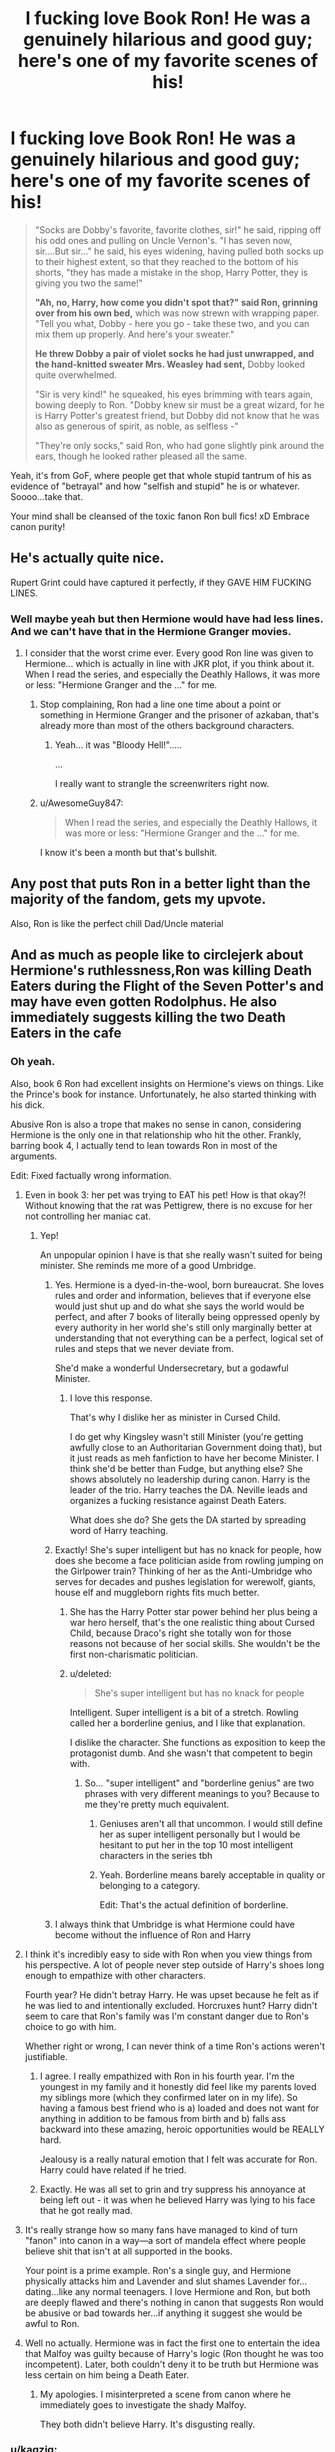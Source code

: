 #+TITLE: I fucking love Book Ron! He was a genuinely hilarious and good guy; here's one of my favorite scenes of his!

* I fucking love Book Ron! He was a genuinely hilarious and good guy; here's one of my favorite scenes of his!
:PROPERTIES:
:Author: Regular_Bus
:Score: 524
:DateUnix: 1564590837.0
:DateShort: 2019-Jul-31
:FlairText: Discussion
:END:
#+begin_quote
  "Socks are Dobby's favorite, favorite clothes, sir!" he said, ripping off his odd ones and pulling on Uncle Vernon's. "I has seven now, sir....But sir..." he said, his eyes widening, having pulled both socks up to their highest extent, so that they reached to the bottom of his shorts, "they has made a mistake in the shop, Harry Potter, they is giving you two the same!"

  *"Ah, no, Harry, how come you didn't spot that?" said Ron, grinning over from his own bed,* which was now strewn with wrapping paper. "Tell you what, Dobby - here you go - take these two, and you can mix them up properly. And here's your sweater."

  *He threw Dobby a pair of violet socks he had just unwrapped, and the hand-knitted sweater Mrs. Weasley had sent,* Dobby looked quite overwhelmed.

  "Sir is very kind!" he squeaked, his eyes brimming with tears again, bowing deeply to Ron. "Dobby knew sir must be a great wizard, for he is Harry Potter's greatest friend, but Dobby did not know that he was also as generous of spirit, as noble, as selfless -"

  "They're only socks," said Ron, who had gone slightly pink around the ears, though he looked rather pleased all the same.
#+end_quote

Yeah, it's from GoF, where people get that whole stupid tantrum of his as evidence of "betrayal" and how "selfish and stupid" he is or whatever. Soooo...take that.

Your mind shall be cleansed of the toxic fanon Ron bull fics! xD Embrace canon purity!


** He's actually quite nice.

Rupert Grint could have captured it perfectly, if they GAVE HIM FUCKING LINES.
:PROPERTIES:
:Score: 205
:DateUnix: 1564597210.0
:DateShort: 2019-Jul-31
:END:

*** Well maybe yeah but then Hermione would have had less lines. And we can't have that in the Hermione Granger movies.
:PROPERTIES:
:Author: RoyTellier
:Score: 125
:DateUnix: 1564605098.0
:DateShort: 2019-Aug-01
:END:

**** I consider that the worst crime ever. Every good Ron line was given to Hermione... which is actually in line with JKR plot, if you think about it. When I read the series, and especially the Deathly Hallows, it was more or less: "Hermione Granger and the ..." for me.
:PROPERTIES:
:Author: muleGwent
:Score: 46
:DateUnix: 1564681209.0
:DateShort: 2019-Aug-01
:END:

***** Stop complaining, Ron had a line one time about a point or something in Hermione Granger and the prisoner of azkaban, that's already more than most of the others background characters.
:PROPERTIES:
:Author: RoyTellier
:Score: 34
:DateUnix: 1564681411.0
:DateShort: 2019-Aug-01
:END:

****** Yeah... it was "Bloody Hell!".....

...

I really want to strangle the screenwriters right now.
:PROPERTIES:
:Author: muleGwent
:Score: 28
:DateUnix: 1564683128.0
:DateShort: 2019-Aug-01
:END:


***** u/AwesomeGuy847:
#+begin_quote
  When I read the series, and especially the Deathly Hallows, it was more or less: "Hermione Granger and the ..." for me.
#+end_quote

I know it's been a month but that's bullshit.
:PROPERTIES:
:Author: AwesomeGuy847
:Score: 7
:DateUnix: 1567411407.0
:DateShort: 2019-Sep-02
:END:


** Any post that puts Ron in a better light than the majority of the fandom, gets my upvote.

Also, Ron is like the perfect chill Dad/Uncle material
:PROPERTIES:
:Author: _neon_phoenix_
:Score: 92
:DateUnix: 1564604134.0
:DateShort: 2019-Aug-01
:END:


** And as much as people like to circlejerk about Hermione's ruthlessness,Ron was killing Death Eaters during the Flight of the Seven Potter's and may have even gotten Rodolphus. He also immediately suggests killing the two Death Eaters in the cafe
:PROPERTIES:
:Author: Bleepbloopbotz2
:Score: 201
:DateUnix: 1564594146.0
:DateShort: 2019-Jul-31
:END:

*** Oh yeah.

Also, book 6 Ron had excellent insights on Hermione's views on things. Like the Prince's book for instance. Unfortunately, he also started thinking with his dick.

Abusive Ron is also a trope that makes no sense in canon, considering Hermione is the only one in that relationship who hit the other. Frankly, barring book 4, I actually tend to lean towards Ron in most of the arguments.

Edit: Fixed factually wrong information.
:PROPERTIES:
:Score: 151
:DateUnix: 1564597329.0
:DateShort: 2019-Jul-31
:END:

**** Even in book 3: her pet was trying to EAT his pet! How is that okay?! Without knowing that the rat was Pettigrew, there is no excuse for her not controlling her maniac cat.
:PROPERTIES:
:Author: HeloisePommefume
:Score: 92
:DateUnix: 1564608811.0
:DateShort: 2019-Aug-01
:END:

***** Yep!

An unpopular opinion I have is that she really wasn't suited for being minister. She reminds me more of a good Umbridge.
:PROPERTIES:
:Score: 42
:DateUnix: 1564610199.0
:DateShort: 2019-Aug-01
:END:

****** Yes. Hermione is a dyed-in-the-wool, born bureaucrat. She loves rules and order and information, believes that if everyone else would just shut up and do what she says the world would be perfect, and after 7 books of literally being oppressed openly by every authority in her world she's still only marginally better at understanding that not everything can be a perfect, logical set of rules and steps that we never deviate from.

She'd make a wonderful Undersecretary, but a godawful Minister.
:PROPERTIES:
:Author: KillAutolockers
:Score: 27
:DateUnix: 1564709697.0
:DateShort: 2019-Aug-02
:END:

******* I love this response.

That's why I dislike her as minister in Cursed Child.

I do get why Kingsley wasn't still Minister (you're getting awfully close to an Authoritarian Government doing that), but it just reads as meh fanfiction to have her become Minister. I think she'd be better than Fudge, but anything else? She shows absolutely no leadership during canon. Harry is the leader of the trio. Harry teaches the DA. Neville leads and organizes a fucking resistance against Death Eaters.

What does she do? She gets the DA started by spreading word of Harry teaching.
:PROPERTIES:
:Score: 9
:DateUnix: 1564713636.0
:DateShort: 2019-Aug-02
:END:


****** Exactly! She's super intelligent but has no knack for people, how does she become a face politician aside from rowling jumping on the Girlpower train? Thinking of her as the Anti-Umbridge who serves for decades and pushes legislation for werewolf, giants, house elf and muggleborn rights fits much better.
:PROPERTIES:
:Author: hamoboy
:Score: 43
:DateUnix: 1564617972.0
:DateShort: 2019-Aug-01
:END:

******* She has the Harry Potter star power behind her plus being a war hero herself, that's the one realistic thing about Cursed Child, because Draco's right she totally won for those reasons not because of her social skills. She wouldn't be the first non-charismatic politician.
:PROPERTIES:
:Author: elizabnthe
:Score: 16
:DateUnix: 1564649950.0
:DateShort: 2019-Aug-01
:END:


******* u/deleted:
#+begin_quote
  She's super intelligent but has no knack for people
#+end_quote

Intelligent. Super intelligent is a bit of a stretch. Rowling called her a borderline genius, and I like that explanation.

I dislike the character. She functions as exposition to keep the protagonist dumb. And she wasn't that competent to begin with.
:PROPERTIES:
:Score: 15
:DateUnix: 1564619226.0
:DateShort: 2019-Aug-01
:END:

******** So... "super intelligent" and "borderline genius" are two phrases with very different meanings to you? Because to me they're pretty much equivalent.
:PROPERTIES:
:Author: hamoboy
:Score: 30
:DateUnix: 1564620251.0
:DateShort: 2019-Aug-01
:END:

********* Geniuses aren't all that uncommon. I would still define her as super intelligent personally but I would be hesitant to put her in the top 10 most intelligent characters in the series tbh
:PROPERTIES:
:Score: 1
:DateUnix: 1564664197.0
:DateShort: 2019-Aug-01
:END:


********* Yeah. Borderline means barely acceptable in quality or belonging to a category.

Edit: That's the actual definition of borderline.
:PROPERTIES:
:Score: -4
:DateUnix: 1564621914.0
:DateShort: 2019-Aug-01
:END:


****** I always think that Umbridge is what Hermione could have become without the influence of Ron and Harry
:PROPERTIES:
:Score: 13
:DateUnix: 1564656532.0
:DateShort: 2019-Aug-01
:END:


**** I think it's incredibly easy to side with Ron when you view things from his perspective. A lot of people never step outside of Harry's shoes long enough to empathize with other characters.

Fourth year? He didn't betray Harry. He was upset because he felt as if he was lied to and intentionally excluded. Horcruxes hunt? Harry didn't seem to care that Ron's family was I'm constant danger due to Ron's choice to go with him.

Whether right or wrong, I can never think of a time Ron's actions weren't justifiable.
:PROPERTIES:
:Author: RosalieFontaine
:Score: 98
:DateUnix: 1564603084.0
:DateShort: 2019-Aug-01
:END:

***** I agree. I really empathized with Ron in his fourth year. I'm the youngest in my family and it honestly did feel like my parents loved my siblings more (which they confirmed later on in my life). So having a famous best friend who is a) loaded and does not want for anything in addition to be famous from birth and b) falls ass backward into these amazing, heroic opportunities would be REALLY hard.

Jealousy is a really natural emotion that I felt was accurate for Ron. Harry could have related if he tried.
:PROPERTIES:
:Score: 61
:DateUnix: 1564605961.0
:DateShort: 2019-Aug-01
:END:


***** Exactly. He was all set to grin and try suppress his annoyance at being left out - it was when he believed Harry was lying to his face that he got really mad.
:PROPERTIES:
:Author: Lamenardo
:Score: 41
:DateUnix: 1564611268.0
:DateShort: 2019-Aug-01
:END:


**** It's really strange how so many fans have managed to kind of turn "fanon" into canon in a way---a sort of mandela effect where people believe shit that isn't at all supported in the books.

Your point is a prime example. Ron's a single guy, and Hermione physically attacks him and Lavender and slut shames Lavender for...dating...like any normal teenagers. I love Hermione and Ron, but both are deeply flawed and there's nothing in canon that suggests Ron would be abusive or bad towards her...if anything it suggest she would be awful to Ron.
:PROPERTIES:
:Author: Altair_L
:Score: 26
:DateUnix: 1564649533.0
:DateShort: 2019-Aug-01
:END:


**** Well no actually. Hermione was in fact the first one to entertain the idea that Malfoy was guilty because of Harry's logic (Ron thought he was too incompetent). Later, both couldn't deny it to be truth but Hermione was less certain on him being a Death Eater.
:PROPERTIES:
:Author: elizabnthe
:Score: 8
:DateUnix: 1564649526.0
:DateShort: 2019-Aug-01
:END:

***** My apologies. I misinterpreted a scene from canon where he immediately goes to investigate the shady Malfoy.

They both didn't believe Harry. It's disgusting really.
:PROPERTIES:
:Score: 4
:DateUnix: 1564665861.0
:DateShort: 2019-Aug-01
:END:


*** u/kagzig:
#+begin_quote
  He also immediately suggests killing the two Death Eaters in the cafe
#+end_quote

In fairness to Ron, this suggestion came during war time. The Death Eaters weren't in the cafe for a friendly duel or exchange ideas - they came to seize Harry for Voldemort to murder later, and Hermione and Ron would've inevitably been tortured and killed as well. Not to mention the fact that even if Harry, Ron, and Hermione are able to get away, those Death Eaters are certain to terrorize and harm /somebody/ (as many somebodies as they can, and probably targeting people very close to Ron), and how exactly is it righteous to leave open that possibility? Ron isn't really being ruthless, he's being pragmatic.

I understand the short-term strategic reasons behind leaving them alive, but sending two murderous enemy combatants back into the fray (in fine condition, no less) was not an ideal outcome, particularly long-term.
:PROPERTIES:
:Author: kagzig
:Score: 30
:DateUnix: 1564609336.0
:DateShort: 2019-Aug-01
:END:

**** The UN dictates that combattants only need to take prisoners if the other party surrenders.
:PROPERTIES:
:Score: 2
:DateUnix: 1565776271.0
:DateShort: 2019-Aug-14
:END:

***** Over a month late, but wizarding britain is hardly subject to UN laws, not to mention to what level you could describe the Trio as "combatants"
:PROPERTIES:
:Author: TheHeadlessScholar
:Score: 3
:DateUnix: 1569078913.0
:DateShort: 2019-Sep-21
:END:

****** Another month later, and furthermore, laws like that only work if both parties agree to keep them, and the death eaters proved they didn't care about following the Geneva convention
:PROPERTIES:
:Author: minerat27
:Score: 2
:DateUnix: 1571137863.0
:DateShort: 2019-Oct-15
:END:


*** To be fair, that /is/ still kind of on a different level from keeping a woman in a jar for half a year.
:PROPERTIES:
:Author: The_Magus_199
:Score: 52
:DateUnix: 1564594913.0
:DateShort: 2019-Jul-31
:END:

**** Was it half a year? I had the impression she let her out in a few weeks.
:PROPERTIES:
:Author: rayatheking
:Score: 38
:DateUnix: 1564595669.0
:DateShort: 2019-Jul-31
:END:

***** Erm, perhaps I'm misremembering. Didn't she keep Rita in the jar all the way up until she needed to trade her freedom for the Harry interview in year 5?
:PROPERTIES:
:Author: The_Magus_199
:Score: 12
:DateUnix: 1564595747.0
:DateShort: 2019-Jul-31
:END:

****** u/EpicBeardMan:
#+begin_quote
  Harry had the impression that Hermione had been dying to tell them this for days, but that she had restrained herself in light of everything else that had happened.
#+end_quote

Hermione trapped her in the hospital wing following the 3rd task. Then a few days later released her once the Hogwarts express was back in London.
:PROPERTIES:
:Author: EpicBeardMan
:Score: 41
:DateUnix: 1564601094.0
:DateShort: 2019-Jul-31
:END:

******* Ah, my mistake.
:PROPERTIES:
:Author: The_Magus_199
:Score: 11
:DateUnix: 1564601149.0
:DateShort: 2019-Jul-31
:END:


******* If fiendfyre isn't an incantation, what is?
:PROPERTIES:
:Author: mychllr
:Score: 1
:DateUnix: 1564623530.0
:DateShort: 2019-Aug-01
:END:

******** The name of the thing. The same want 'stunning spell' isn't an incantation.
:PROPERTIES:
:Author: EpicBeardMan
:Score: 12
:DateUnix: 1564623857.0
:DateShort: 2019-Aug-01
:END:


****** No,she let her out right after fourth year ended
:PROPERTIES:
:Author: Bleepbloopbotz2
:Score: 19
:DateUnix: 1564595849.0
:DateShort: 2019-Jul-31
:END:


*** She erased her parents' memories of her - 18 years of being fully devoted to your only child only to completely forget what you spent most of your time worrying over. I can do a lot to my enemies, but I don't have it in me to take away my parents' autonomy or jeopardize their mental well being.
:PROPERTIES:
:Author: 4wallsandawindow
:Score: 25
:DateUnix: 1564605058.0
:DateShort: 2019-Aug-01
:END:

**** She really doesn't think about the implications of her actions in canon.

I mean, she's definitely ruthless. She lit Snape on fire, and she led Umbridge to a forest.

But look at Rita or Edgecombe. She stops Rita for a year, and she permanently scars Edgecombe for betraying them (even though she never used it as a deterrent.)

Definitely vindictive though.
:PROPERTIES:
:Score: 10
:DateUnix: 1564668364.0
:DateShort: 2019-Aug-01
:END:

***** With Hermione, it seems like she has two modes.

Rules are sacred, and rules are bullshit.

Because she's so pro-rules, so pro-authority, she doesn't have a proper sense of scale. She genuinely can't grasp why helping Hagrid with Norbert would be an acceptable violation of the rules, while setting a teacher on fire isn't.

As soon as that "rules are sacred" switch turns off, she goes all out.
:PROPERTIES:
:Author: KillAutolockers
:Score: 4
:DateUnix: 1564710237.0
:DateShort: 2019-Aug-02
:END:

****** Have you read linkffn(The Dark Lord's Equal by Lens of Sanity)?

Just had deja vu.

I always think of her using the phrase "For the Greater Good".
:PROPERTIES:
:Score: 1
:DateUnix: 1564713242.0
:DateShort: 2019-Aug-02
:END:

******* [[https://www.fanfiction.net/s/6763981/1/][*/The Dark Lord's Equal/*]] by [[https://www.fanfiction.net/u/2468907/Lens-of-Sanity][/Lens of Sanity/]]

#+begin_quote
  Years after the Epilogue things look bleak; Harry Potter agrees to go back to the Ministry Battle to change history for the better. Premise; "canon makes sense" though not in the way you think. Fight scenes, humour, romance, magic, and insanity. FINISHED
#+end_quote

^{/Site/:} ^{fanfiction.net} ^{*|*} ^{/Category/:} ^{Harry} ^{Potter} ^{*|*} ^{/Rated/:} ^{Fiction} ^{T} ^{*|*} ^{/Chapters/:} ^{6} ^{*|*} ^{/Words/:} ^{58,281} ^{*|*} ^{/Reviews/:} ^{597} ^{*|*} ^{/Favs/:} ^{2,082} ^{*|*} ^{/Follows/:} ^{835} ^{*|*} ^{/Updated/:} ^{4/16/2011} ^{*|*} ^{/Published/:} ^{2/21/2011} ^{*|*} ^{/Status/:} ^{Complete} ^{*|*} ^{/id/:} ^{6763981} ^{*|*} ^{/Language/:} ^{English} ^{*|*} ^{/Genre/:} ^{Adventure/Romance} ^{*|*} ^{/Characters/:} ^{Harry} ^{P.,} ^{Hermione} ^{G.} ^{*|*} ^{/Download/:} ^{[[http://www.ff2ebook.com/old/ffn-bot/index.php?id=6763981&source=ff&filetype=epub][EPUB]]} ^{or} ^{[[http://www.ff2ebook.com/old/ffn-bot/index.php?id=6763981&source=ff&filetype=mobi][MOBI]]}

--------------

*FanfictionBot*^{2.0.0-beta} | [[https://github.com/tusing/reddit-ffn-bot/wiki/Usage][Usage]]
:PROPERTIES:
:Author: FanfictionBot
:Score: 1
:DateUnix: 1564713262.0
:DateShort: 2019-Aug-02
:END:


******* I may well have done, because I definitely got that from a fic or analysis post I read once.
:PROPERTIES:
:Author: KillAutolockers
:Score: 1
:DateUnix: 1564714537.0
:DateShort: 2019-Aug-02
:END:

******** There's a good one that was written after the Order of the Phoenix came out that I thoroughly enjoyed.
:PROPERTIES:
:Score: 1
:DateUnix: 1564714879.0
:DateShort: 2019-Aug-02
:END:


*** Was he though? When one of them is knocked off during Harry's broom chase, the other Death Eaters do stop to help, probably because JK Rowling didn't want to kill them. So whilst Ron may have stunned a few they were potentially just fine.

And Ron suggests it, but didn't really want to do it-his role in the story is Devil's Advocate, he was just proposing all the options. He's definitely not particularly ruthless.
:PROPERTIES:
:Author: elizabnthe
:Score: 4
:DateUnix: 1564648589.0
:DateShort: 2019-Aug-01
:END:

**** Stunning someone flying high up in the air very much risks killing them though.
:PROPERTIES:
:Author: turtlesinthesea
:Score: 6
:DateUnix: 1564661654.0
:DateShort: 2019-Aug-01
:END:

***** It's definitely a risk. But I doubt Ron was thinking he was killing them, and it's entirely possible he didn't even kill one of them.
:PROPERTIES:
:Author: elizabnthe
:Score: 0
:DateUnix: 1564661735.0
:DateShort: 2019-Aug-01
:END:


** Yep, Ron is awesome.\\
It's a shame the majority of fanfiction authors don't know how to write him, so he too often ends up either reduced to a minimal role, or just downright bashed.
:PROPERTIES:
:Author: KeyserWood
:Score: 89
:DateUnix: 1564594811.0
:DateShort: 2019-Jul-31
:END:

*** Well, granted, Ron is often depicted without real effort, but I think the point of Ron's character is that he's mostly a normal, decent bloke with faults (like his envious streak and lack of discipline). That IS canon. People usually blow it out of proportion though, and ignore his better traits like friendliness, readiness to defend his friends and such.

´People are usually blinded by a) fanon (it's actually Harry in canon who's the most prejudiced about Slytherins) and b) the movies in which the pathetic directors unnecessarily overplayed Hermione's role and character.
:PROPERTIES:
:Author: IFightWhales
:Score: 72
:DateUnix: 1564595466.0
:DateShort: 2019-Jul-31
:END:

**** linkffn(12431454)

I wouldn't mind a fic where he's like Sirius was to James. Also more talented. Sure E's are above average, but you're talking about the only trio of kids properly motivated to learn advanced material.
:PROPERTIES:
:Score: 31
:DateUnix: 1564597427.0
:DateShort: 2019-Jul-31
:END:

***** One of my favorite Ron lines in fanfiction.

#+begin_quote
  "Harry," said Hermione, keeping her voice low enough that it wouldn't carry across the room, "Cedric told us what happened in the maze."

  "Yeah, what were you playing at?" said Ron, mock-punching him in the shoulder. "Being all noble like that, letting pretty-boy Diggory tie with you."

  "I'm standing right here," said Cedric mildly.

  "I know, mate," said Ron. "You're hard to miss, being such a pretty-boy and all."
#+end_quote
:PROPERTIES:
:Author: EpicBeardMan
:Score: 53
:DateUnix: 1564601254.0
:DateShort: 2019-Jul-31
:END:

****** Link?
:PROPERTIES:
:Author: Zpeed1
:Score: 8
:DateUnix: 1564601898.0
:DateShort: 2019-Aug-01
:END:

******* Oh I'm sorry. It's linkffn(The Lesser Sadness).
:PROPERTIES:
:Author: EpicBeardMan
:Score: 12
:DateUnix: 1564601975.0
:DateShort: 2019-Aug-01
:END:

******** [[https://www.fanfiction.net/s/10959046/1/][*/The Lesser Sadness/*]] by [[https://www.fanfiction.net/u/4727972/Newcomb][/Newcomb/]]

#+begin_quote
  Crush the world beneath your heel. Destroy everyone who has ever slighted you. Tear down creation just to see if you can. Kill anything beautiful. Take what you want. Desecrate everything.
#+end_quote

^{/Site/:} ^{fanfiction.net} ^{*|*} ^{/Category/:} ^{Harry} ^{Potter} ^{*|*} ^{/Rated/:} ^{Fiction} ^{M} ^{*|*} ^{/Chapters/:} ^{3} ^{*|*} ^{/Words/:} ^{20,949} ^{*|*} ^{/Reviews/:} ^{292} ^{*|*} ^{/Favs/:} ^{1,590} ^{*|*} ^{/Follows/:} ^{1,995} ^{*|*} ^{/Updated/:} ^{8/22/2015} ^{*|*} ^{/Published/:} ^{1/9/2015} ^{*|*} ^{/id/:} ^{10959046} ^{*|*} ^{/Language/:} ^{English} ^{*|*} ^{/Genre/:} ^{Adventure/Drama} ^{*|*} ^{/Characters/:} ^{Harry} ^{P.,} ^{Voldemort,} ^{Albus} ^{D.,} ^{Penelope} ^{C.} ^{*|*} ^{/Download/:} ^{[[http://www.ff2ebook.com/old/ffn-bot/index.php?id=10959046&source=ff&filetype=epub][EPUB]]} ^{or} ^{[[http://www.ff2ebook.com/old/ffn-bot/index.php?id=10959046&source=ff&filetype=mobi][MOBI]]}

--------------

*FanfictionBot*^{2.0.0-beta} | [[https://github.com/tusing/reddit-ffn-bot/wiki/Usage][Usage]]
:PROPERTIES:
:Author: FanfictionBot
:Score: 3
:DateUnix: 1564602005.0
:DateShort: 2019-Aug-01
:END:


******** =D danke
:PROPERTIES:
:Author: Zpeed1
:Score: 3
:DateUnix: 1564602003.0
:DateShort: 2019-Aug-01
:END:


***** [[https://www.fanfiction.net/s/12431454/1/][*/What Would Broz Do? A Harry & Ron Series of Events/*]] by [[https://www.fanfiction.net/u/1401424/vlad-the-inhaler][/vlad the inhaler/]]

#+begin_quote
  A collection of related one-shots spanning Hogwarts, where Hermione never has her Halloween epiphany and so the trio never forms, leaving Harry & Ron to bro their way through Hogwarts, forced to learn for themselves what they need to know.
#+end_quote

^{/Site/:} ^{fanfiction.net} ^{*|*} ^{/Category/:} ^{Harry} ^{Potter} ^{*|*} ^{/Rated/:} ^{Fiction} ^{T} ^{*|*} ^{/Chapters/:} ^{3} ^{*|*} ^{/Words/:} ^{6,363} ^{*|*} ^{/Reviews/:} ^{50} ^{*|*} ^{/Favs/:} ^{270} ^{*|*} ^{/Follows/:} ^{309} ^{*|*} ^{/Updated/:} ^{5/23/2017} ^{*|*} ^{/Published/:} ^{4/2/2017} ^{*|*} ^{/id/:} ^{12431454} ^{*|*} ^{/Language/:} ^{English} ^{*|*} ^{/Genre/:} ^{Humor/Adventure} ^{*|*} ^{/Characters/:} ^{Harry} ^{P.,} ^{Ron} ^{W.} ^{*|*} ^{/Download/:} ^{[[http://www.ff2ebook.com/old/ffn-bot/index.php?id=12431454&source=ff&filetype=epub][EPUB]]} ^{or} ^{[[http://www.ff2ebook.com/old/ffn-bot/index.php?id=12431454&source=ff&filetype=mobi][MOBI]]}

--------------

*FanfictionBot*^{2.0.0-beta} | [[https://github.com/tusing/reddit-ffn-bot/wiki/Usage][Usage]]
:PROPERTIES:
:Author: FanfictionBot
:Score: 14
:DateUnix: 1564597443.0
:DateShort: 2019-Jul-31
:END:


** Ron's good people, it's a shame the movies turned him into a caricature and gave all his moments of awesomeness to Hermione.

There's a /reason/ Harry took him back the moment he admitted he was wrong in GoF and after he returns in DH.
:PROPERTIES:
:Author: wandererchronicles
:Score: 73
:DateUnix: 1564595508.0
:DateShort: 2019-Jul-31
:END:

*** Even then, Rupert Grint had that charm necessary for the character. I wish they'd have given him more lines.
:PROPERTIES:
:Score: 44
:DateUnix: 1564599604.0
:DateShort: 2019-Jul-31
:END:


*** Not just took him back, he actually whole heartedly accepted him and was even on Ron's side -

#+begin_quote
  ”You come back after weeks --- weeks --- and you think it's all going to be all right if you just say sorry?” ”Well, what else can I say?” Ron shouted, and Harry was glad that Ron was fighting back.”
#+end_quote

And a little later -

#+begin_quote
  “The sudden upswing in their fortunes, the appearance of the mysterious doe, the recovery of Gryffindor's sword, and above all, Ron's return, made Harry so happy that it was quite difficult to maintain a straight face.”
#+end_quote

They even try to escape Hermione's angry presence so that they can spend time together. Sure, Harry liked Hermione, he loved her too (as a friend/sister), but I always felt that his feelings for Ron were deeper. He loved him and needed him more than anyone else.
:PROPERTIES:
:Author: rayatheking
:Score: 74
:DateUnix: 1564596131.0
:DateShort: 2019-Jul-31
:END:

**** I take it as the reasoning that the Horcrux was harsher on Ron than Harry or Hermione.

I mean no one bats an eye at Ginny petrifying people over a year.
:PROPERTIES:
:Score: 52
:DateUnix: 1564597487.0
:DateShort: 2019-Jul-31
:END:


**** Ron was very much the brother Harry never had, I think. It's something I hope to emphasize in any fics I write; Ron is absolutely flawed (as everyone is) but I feel like his flaws are exaggerated grotesquely in way too many fics.
:PROPERTIES:
:Author: wandererchronicles
:Score: 36
:DateUnix: 1564606314.0
:DateShort: 2019-Aug-01
:END:

***** I think ron might have been harrys first true friend
:PROPERTIES:
:Author: CommanderL3
:Score: 10
:DateUnix: 1564628210.0
:DateShort: 2019-Aug-01
:END:

****** Well, yeah, that we know of. Harry was bullied during primary school and, judging by the way Dudley treated him and the hand-me-downs he was made to wear, I can't think that he had too many friends before Hogwarts. Ron is by far the best adjusted of the three of them, IMO.
:PROPERTIES:
:Score: 11
:DateUnix: 1564653188.0
:DateShort: 2019-Aug-01
:END:

******* I honestly think while ron had always be surrounded by loving family

harry was also his first friend too
:PROPERTIES:
:Author: CommanderL3
:Score: 8
:DateUnix: 1564653427.0
:DateShort: 2019-Aug-01
:END:

******** Possibly, yeah, because the Weasleys would have been homeschooled. He might've mingled with other wizarding families, though (not the Malfoys or even the Lovegoods, but people like the Patils). But yeah, maybe he wasn't friends with them?
:PROPERTIES:
:Score: 2
:DateUnix: 1564653583.0
:DateShort: 2019-Aug-01
:END:

********* The wizarding world is weird, alot of the purebloods should know of each other due to similar social circles and the kids of them should hang out at least.
:PROPERTIES:
:Author: CommanderL3
:Score: 5
:DateUnix: 1564657936.0
:DateShort: 2019-Aug-01
:END:

********** Yep. And they can apparate/Floo, so it's not like distance is an issue
:PROPERTIES:
:Score: 4
:DateUnix: 1564693174.0
:DateShort: 2019-Aug-02
:END:


**** We need more quality Ron/Harry fics with supportive Hermione and Ginny
:PROPERTIES:
:Author: Bleepbloopbotz2
:Score: 48
:DateUnix: 1564596336.0
:DateShort: 2019-Jul-31
:END:

***** So what are your DA Headcanons? I'm just curious with the flair.

Ehhhh, it definitely has more basis than any other slash pairing, but I just would love a fic with a stronger friendship. I'm not a slash reader, and I dislike romance in general.
:PROPERTIES:
:Score: 21
:DateUnix: 1564599697.0
:DateShort: 2019-Jul-31
:END:

****** I have lots so I'll just give a few

Terry Boot is distantly related to the inventor of Firewhiskey

The Patil's mother is a former Ravenclaw who insists the girls spend two hours every day each holiday studying a foreign language. Paravti has a real knack and Padma is utterly terrible at it

Justin Finch Fletchely's parents go to Bohemian Grove

Dean has a notebook full of drawings of what he imagined his wizarding father looked like .

Lavender once put Daphne Greengrass in the hospital wing after Daphne called Hermione a mudblood
:PROPERTIES:
:Author: Bleepbloopbotz2
:Score: 28
:DateUnix: 1564599982.0
:DateShort: 2019-Jul-31
:END:

******* u/deleted:
#+begin_quote
  Terry Boot is distantly related to the inventor of Firewhiskey
#+end_quote

Is it /Boot-/Leg whiskey?

Sorry, I just couldn't resist.

#+begin_quote
  Lavender once put Daphne Greengrass in the hospital wing after Daphne called Hermione a mudblood
#+end_quote

Book 6 Hermione was a bit nicer to Lavender than book 3 Hermione. Lavender's character is treated horribly in canon.

I'm glad you aren't buying in the Daphne Greengrass hype. I've read good fics with the canon OC, but that's in spite of the character.
:PROPERTIES:
:Score: 24
:DateUnix: 1564600235.0
:DateShort: 2019-Jul-31
:END:


******* [deleted]
:PROPERTIES:
:Score: 1
:DateUnix: 1564603628.0
:DateShort: 2019-Aug-01
:END:

******** I disagree
:PROPERTIES:
:Author: Bleepbloopbotz2
:Score: 0
:DateUnix: 1564603718.0
:DateShort: 2019-Aug-01
:END:

********* Yeah, I actually completely misread it and thought you did have it the other way round, my bad.
:PROPERTIES:
:Author: The_Truthkeeper
:Score: 1
:DateUnix: 1564603796.0
:DateShort: 2019-Aug-01
:END:


****** Random comment, but I love your flair!
:PROPERTIES:
:Score: 1
:DateUnix: 1564653218.0
:DateShort: 2019-Aug-01
:END:

******* Thanks!

I actually was planning on changing it to other jokes about the series.
:PROPERTIES:
:Score: 1
:DateUnix: 1564665020.0
:DateShort: 2019-Aug-01
:END:


** My favorite is Harry and Ron doing homework together and the scene where they are coming up with ways to die for divination.
:PROPERTIES:
:Author: Hold_en
:Score: 23
:DateUnix: 1564623489.0
:DateShort: 2019-Aug-01
:END:


** Ron is such a sweetie, this is absolutely a great scene for him.
:PROPERTIES:
:Author: HelloBeautifulChild
:Score: 42
:DateUnix: 1564592385.0
:DateShort: 2019-Jul-31
:END:


** Tell me about it. I wrote a story where the cousin the Weasleys don't talk about was Rudy West, the father of Wally, and through extremely convenient coincidence Ron walked away from visiting the Wests with Speed powers.

The amount of crap I got for writing Ron as the story's hero still amazes me.
:PROPERTIES:
:Author: Clell65619
:Score: 38
:DateUnix: 1564595740.0
:DateShort: 2019-Jul-31
:END:

*** Can you give me a link ?
:PROPERTIES:
:Author: Bleepbloopbotz2
:Score: 11
:DateUnix: 1564595876.0
:DateShort: 2019-Jul-31
:END:

**** [[https://m.fanfiction.net/s/10305062/1/Speed]]

ffnbot!directlinks
:PROPERTIES:
:Author: IlliterateJanitor
:Score: 9
:DateUnix: 1564596578.0
:DateShort: 2019-Jul-31
:END:

***** [[https://www.fanfiction.net/s/10305062/1/][*/Speed/*]] by [[https://www.fanfiction.net/u/1298529/Clell65619][/Clell65619/]]

#+begin_quote
  It's been said that little things can change the world, and they can. But then, so can big things. This is the story of the big things that happen when Ron Weasley meets his mother's cousin, the Accountant they don't talk about. Ron learned that there is more to life than magic. Sometimes a skill gained by accident is all you really need to change the world.
#+end_quote

^{/Site/:} ^{fanfiction.net} ^{*|*} ^{/Category/:} ^{DC} ^{Superheroes} ^{+} ^{Harry} ^{Potter} ^{Crossover} ^{*|*} ^{/Rated/:} ^{Fiction} ^{T} ^{*|*} ^{/Chapters/:} ^{4} ^{*|*} ^{/Words/:} ^{34,452} ^{*|*} ^{/Reviews/:} ^{256} ^{*|*} ^{/Favs/:} ^{588} ^{*|*} ^{/Follows/:} ^{287} ^{*|*} ^{/Updated/:} ^{7/9/2014} ^{*|*} ^{/Published/:} ^{4/27/2014} ^{*|*} ^{/Status/:} ^{Complete} ^{*|*} ^{/id/:} ^{10305062} ^{*|*} ^{/Language/:} ^{English} ^{*|*} ^{/Genre/:} ^{Adventure/Sci-Fi} ^{*|*} ^{/Characters/:} ^{Ron} ^{W.} ^{*|*} ^{/Download/:} ^{[[http://www.ff2ebook.com/old/ffn-bot/index.php?id=10305062&source=ff&filetype=epub][EPUB]]} ^{or} ^{[[http://www.ff2ebook.com/old/ffn-bot/index.php?id=10305062&source=ff&filetype=mobi][MOBI]]}

--------------

*FanfictionBot*^{2.0.0-beta} | [[https://github.com/tusing/reddit-ffn-bot/wiki/Usage][Usage]]
:PROPERTIES:
:Author: FanfictionBot
:Score: 11
:DateUnix: 1564596607.0
:DateShort: 2019-Jul-31
:END:


***** I just read this the other day! I really hope the author goes back to a couple other stories that are clearly unfinished..... or at least doesn't forget about the Invincible Technomage.
:PROPERTIES:
:Author: Entinu
:Score: 2
:DateUnix: 1564692153.0
:DateShort: 2019-Aug-02
:END:


**** Here you go: [[https://www.fanfiction.net/s/10305062/1/Speed]]
:PROPERTIES:
:Author: Clell65619
:Score: 2
:DateUnix: 1564597185.0
:DateShort: 2019-Jul-31
:END:


*** I thoroughly enjoy your stories, although I now lean towards the ones without a definite pairing.
:PROPERTIES:
:Score: 3
:DateUnix: 1564597536.0
:DateShort: 2019-Jul-31
:END:


*** I remember that, utterly loved it.
:PROPERTIES:
:Author: richardwhereat
:Score: 2
:DateUnix: 1564612461.0
:DateShort: 2019-Aug-01
:END:


*** Love your stories. Is Harry Potter and the Invincible Technomage discontinued?
:PROPERTIES:
:Author: YOB1997
:Score: 3
:DateUnix: 1564602132.0
:DateShort: 2019-Aug-01
:END:

**** Not at all. I'm working toward finishing chapter 26 by the end of August
:PROPERTIES:
:Author: Clell65619
:Score: 2
:DateUnix: 1564604304.0
:DateShort: 2019-Aug-01
:END:


*** That was... a pretty meh story, but your writing has improved
:PROPERTIES:
:Score: 2
:DateUnix: 1564630562.0
:DateShort: 2019-Aug-01
:END:


** And let's not forget:

#+begin_quote
  ”Can I see Uranus too, Lavender?”
#+end_quote
:PROPERTIES:
:Author: spazz4life
:Score: 16
:DateUnix: 1564640065.0
:DateShort: 2019-Aug-01
:END:

*** He presumably does.
:PROPERTIES:
:Score: 4
:DateUnix: 1564978776.0
:DateShort: 2019-Aug-05
:END:


** For the most part, I agree with this post. But I don't think the example you gave was good. Not when Ron was being a low effort guy in that scene. He gave away a gift he received, and yes, that was sweet of him to do, but it falls flat when you remember Harry actually went out of his way to free Dobby.

Better example of Ron's thoughtfulness would have been one of the scenes where he notices Hermione's breakdown in third year or one of the scenes he magnificently eases tension when Harry gets mad or upset.

Honestly, for all Hermione's claims that Ron has the emotional range of a spoon, Ron was adept at reading a situation. He understood his friends better than they understood each other or him. He was a great friend.

What he lacked was a plot purpose while he had narrative purpose. So, he was thought as the useless guy.

I really suggest anyone who thinks about rereading the series to pay close attention to Harry's thought process. He bases so many decisions on what Ron thinks. Theirs is truly a special relationship. Much more than one between canon couples. Bros forever.
:PROPERTIES:
:Author: JaimeJabs
:Score: 30
:DateUnix: 1564607600.0
:DateShort: 2019-Aug-01
:END:

*** Hermione might have been more loyal to Harry as a whole, but Ron was the one he loved spending time with. And Ron wasn't disloyal as peeved. He handled the situation in book 4 poorly and spent book 7 being affected by a horcrux.

But looking at the Ron and Hermione relationship, I don't think Hermione gives Ron enough credit, and actually treats him quite poorly. Book 1, while Ron was thoughtless to mention Hermione's lack of friends within earshot, he had a point. She was very condescending.

Book 2, she fawned on Lockhart. We'll save this for later.

Book 3, she ignored her pet trying to presumably eat Scabbers, dismissing Ron.

Book 4, while she was right to be mad at Ron for the Yule Ball, she was also wrong to call him out for admiring Fleur, as she did the exact same thing.

Book 5, look at her response to Ron becoming a prefect.

Book 6, she freaking attacks Ron with birds for daring to have fun with his girlfriend while she's sad.

Book 7... I have nothing on this front.

​

Ron was actually a pretty cool character, who just didn't a chance to shine. In the books or the movies, where Hermione steals all his parts.
:PROPERTIES:
:Score: 5
:DateUnix: 1564978761.0
:DateShort: 2019-Aug-05
:END:


** Ron is love. Ron is life.
:PROPERTIES:
:Author: shaun056
:Score: 15
:DateUnix: 1564604404.0
:DateShort: 2019-Aug-01
:END:


** Ahhh thank you for reminding me that he isn't the shit we see in the movies.... I often lean towards stories with Ron bashing and then every now and again get a gem where he is canon to the original and it's so refreshing
:PROPERTIES:
:Author: Kidsgetdownfromthere
:Score: 8
:DateUnix: 1564611906.0
:DateShort: 2019-Aug-01
:END:
